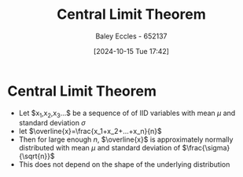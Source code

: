 :PROPERTIES:
:ID:       8662b281-ddd2-482c-b278-1a466e8a85a5
:END:
#+title: Central Limit Theorem
#+date: [2024-10-15 Tue 17:42]
#+AUTHOR: Baley Eccles - 652137
#+STARTUP: latexpreview

* Central Limit Theorem
 - Let $x_1,x_2,x_3...$ be a sequence of of IID variables with mean $\mu$ and standard deviation $\sigma$
 - let $\overline{x}=\frac{x_1+x_2+...+x_n}{n}$
 - Then for large enough $n$, $\overline{x}$ is approximately normally distributed with mean $\mu$ and standard deviation of $\frac{\sigma}{\sqrt{n}}$
 - This does not depend on the shape of the underlying distribution
